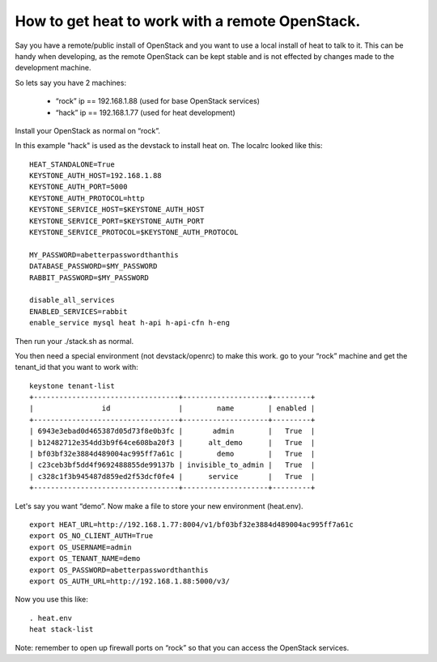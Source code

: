 ..
      Licensed under the Apache License, Version 2.0 (the "License"); you may
      not use this file except in compliance with the License. You may obtain
      a copy of the License at

          http://www.apache.org/licenses/LICENSE-2.0

      Unless required by applicable law or agreed to in writing, software
      distributed under the License is distributed on an "AS IS" BASIS, WITHOUT
      WARRANTIES OR CONDITIONS OF ANY KIND, either express or implied. See the
      License for the specific language governing permissions and limitations
      under the License.

How to get heat to work with a remote OpenStack.
================================================

Say you have a remote/public install of OpenStack and you want to use
a local install of heat to talk to it. This can be handy when
developing, as the remote OpenStack can be kept stable and is not
effected by changes made to the development machine.

So lets say you have 2 machines:

 * “rock” ip == 192.168.1.88 (used for base OpenStack services)
 * “hack” ip == 192.168.1.77 (used for heat development)

Install your OpenStack as normal on “rock”.

In this example "hack" is used as the devstack to install heat on.
The localrc looked like this::

  HEAT_STANDALONE=True
  KEYSTONE_AUTH_HOST=192.168.1.88
  KEYSTONE_AUTH_PORT=5000
  KEYSTONE_AUTH_PROTOCOL=http
  KEYSTONE_SERVICE_HOST=$KEYSTONE_AUTH_HOST
  KEYSTONE_SERVICE_PORT=$KEYSTONE_AUTH_PORT
  KEYSTONE_SERVICE_PROTOCOL=$KEYSTONE_AUTH_PROTOCOL

  MY_PASSWORD=abetterpasswordthanthis
  DATABASE_PASSWORD=$MY_PASSWORD
  RABBIT_PASSWORD=$MY_PASSWORD

  disable_all_services
  ENABLED_SERVICES=rabbit
  enable_service mysql heat h-api h-api-cfn h-eng

Then run your ./stack.sh as normal.

You then need a special environment (not devstack/openrc) to make this work.
go to your “rock” machine and get the tenant_id that you want to work
with::

  keystone tenant-list
  +----------------------------------+--------------------+---------+
  |                id                |        name        | enabled |
  +----------------------------------+--------------------+---------+
  | 6943e3ebad0d465387d05d73f8e0b3fc |       admin        |   True  |
  | b12482712e354dd3b9f64ce608ba20f3 |      alt_demo      |   True  |
  | bf03bf32e3884d489004ac995ff7a61c |        demo        |   True  |
  | c23ceb3bf5dd4f9692488855de99137b | invisible_to_admin |   True  |
  | c328c1f3b945487d859ed2f53dcf0fe4 |      service       |   True  |
  +----------------------------------+--------------------+---------+

Let's say you want “demo”.
Now make a file to store your new environment (heat.env).
::

  export HEAT_URL=http://192.168.1.77:8004/v1/bf03bf32e3884d489004ac995ff7a61c
  export OS_NO_CLIENT_AUTH=True
  export OS_USERNAME=admin
  export OS_TENANT_NAME=demo
  export OS_PASSWORD=abetterpasswordthanthis
  export OS_AUTH_URL=http://192.168.1.88:5000/v3/

Now you use this like::

  . heat.env
  heat stack-list

Note: remember to open up firewall ports on “rock” so that you can
access the OpenStack services.

